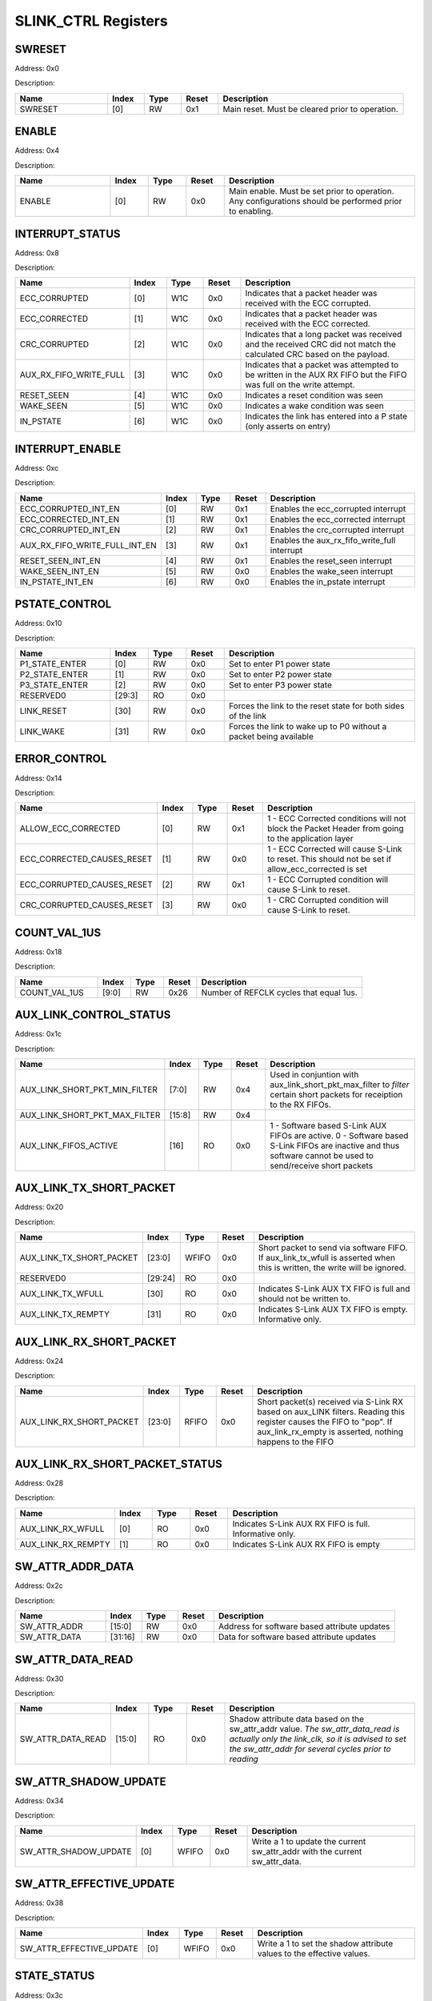 SLINK_CTRL Registers
====================
SWRESET
-------

Address: 0x0

Description: 

.. table::
  :widths: 25 10 10 10 50

  ======= ======== ======== ========== ================================================
  Name    Index    Type     Reset      Description                                     
  ======= ======== ======== ========== ================================================
  SWRESET [0]      RW       0x1        Main reset. Must be cleared prior to operation. 
  ======= ======== ======== ========== ================================================


ENABLE
------

Address: 0x4

Description: 

.. table::
  :widths: 25 10 10 10 50

  ====== ======== ======== ========== ======================================================================================================
  Name   Index    Type     Reset      Description                                                                                           
  ====== ======== ======== ========== ======================================================================================================
  ENABLE [0]      RW       0x0        Main enable. Must be set prior to operation. Any configurations should be performed prior to enabling.
  ====== ======== ======== ========== ======================================================================================================


INTERRUPT_STATUS
----------------

Address: 0x8

Description: 

.. table::
  :widths: 25 10 10 10 50

  ====================== ======== ======== ========== =====================================================================================================================
  Name                   Index    Type     Reset      Description                                                                                                          
  ====================== ======== ======== ========== =====================================================================================================================
  ECC_CORRUPTED          [0]      W1C      0x0        Indicates that a packet header was received with the ECC corrupted.                                                  
  ECC_CORRECTED          [1]      W1C      0x0        Indicates that a packet header was received with the ECC corrected.                                                  
  CRC_CORRUPTED          [2]      W1C      0x0        Indicates that a long packet was received and the received CRC did not match the calculated CRC based on the payload.
  AUX_RX_FIFO_WRITE_FULL [3]      W1C      0x0        Indicates that a packet was attempted to be written in the AUX RX FIFO but the FIFO was full on the write attempt.   
  RESET_SEEN             [4]      W1C      0x0        Indicates a reset condition was seen                                                                                 
  WAKE_SEEN              [5]      W1C      0x0        Indicates a wake condition was seen                                                                                  
  IN_PSTATE              [6]      W1C      0x0        Indicates the link has entered into a P state (only asserts on entry)                                                
  ====================== ======== ======== ========== =====================================================================================================================


INTERRUPT_ENABLE
----------------

Address: 0xc

Description: 

.. table::
  :widths: 25 10 10 10 50

  ============================= ======== ======== ========== ============================================
  Name                          Index    Type     Reset      Description                                 
  ============================= ======== ======== ========== ============================================
  ECC_CORRUPTED_INT_EN          [0]      RW       0x1        Enables the ecc_corrupted interrupt         
  ECC_CORRECTED_INT_EN          [1]      RW       0x1        Enables the ecc_corrected interrupt         
  CRC_CORRUPTED_INT_EN          [2]      RW       0x1        Enables the crc_corrupted interrupt         
  AUX_RX_FIFO_WRITE_FULL_INT_EN [3]      RW       0x1        Enables the aux_rx_fifo_write_full interrupt
  RESET_SEEN_INT_EN             [4]      RW       0x1        Enables the reset_seen interrupt            
  WAKE_SEEN_INT_EN              [5]      RW       0x0        Enables the wake_seen interrupt             
  IN_PSTATE_INT_EN              [6]      RW       0x0        Enables the in_pstate interrupt             
  ============================= ======== ======== ========== ============================================


PSTATE_CONTROL
--------------

Address: 0x10

Description: 

.. table::
  :widths: 25 10 10 10 50

  ============== ======== ======== ========== =================================================================
  Name           Index    Type     Reset      Description                                                      
  ============== ======== ======== ========== =================================================================
  P1_STATE_ENTER [0]      RW       0x0        Set to enter P1 power state                                      
  P2_STATE_ENTER [1]      RW       0x0        Set to enter P2 power state                                      
  P3_STATE_ENTER [2]      RW       0x0        Set to enter P3 power state                                      
  RESERVED0      [29:3]   RO       0x0                                                                         
  LINK_RESET     [30]     RW       0x0        Forces the link to the reset state for both sides of the link    
  LINK_WAKE      [31]     RW       0x0        Forces the link to wake up to P0 without a packet being available
  ============== ======== ======== ========== =================================================================


ERROR_CONTROL
-------------

Address: 0x14

Description: 

.. table::
  :widths: 25 10 10 10 50

  ========================== ======== ======== ========== ==================================================================================================
  Name                       Index    Type     Reset      Description                                                                                       
  ========================== ======== ======== ========== ==================================================================================================
  ALLOW_ECC_CORRECTED        [0]      RW       0x1        1 - ECC Corrected conditions will not block the Packet Header from going to the application layer 
  ECC_CORRECTED_CAUSES_RESET [1]      RW       0x0        1 - ECC Corrected will cause S-Link to reset. This should not be set if allow_ecc_corrected is set
  ECC_CORRUPTED_CAUSES_RESET [2]      RW       0x1        1 - ECC Corrupted condition will cause S-Link to reset.                                           
  CRC_CORRUPTED_CAUSES_RESET [3]      RW       0x0        1 - CRC Corrupted condition will cause S-Link to reset.                                           
  ========================== ======== ======== ========== ==================================================================================================


COUNT_VAL_1US
-------------

Address: 0x18

Description: 

.. table::
  :widths: 25 10 10 10 50

  ============= ======== ======== ========== =======================================
  Name          Index    Type     Reset      Description                            
  ============= ======== ======== ========== =======================================
  COUNT_VAL_1US [9:0]    RW       0x26       Number of REFCLK cycles that equal 1us.
  ============= ======== ======== ========== =======================================


AUX_LINK_CONTROL_STATUS
-----------------------

Address: 0x1c

Description: 

.. table::
  :widths: 25 10 10 10 50

  ============================= ======== ======== ========== ===========================================================================================================================================================
  Name                          Index    Type     Reset      Description                                                                                                                                                
  ============================= ======== ======== ========== ===========================================================================================================================================================
  AUX_LINK_SHORT_PKT_MIN_FILTER [7:0]    RW       0x4        Used in conjuntion with aux_link_short_pkt_max_filter to *filter* certain short packets for receiption to the RX FIFOs.                                    
  AUX_LINK_SHORT_PKT_MAX_FILTER [15:8]   RW       0x4                                                                                                                                                                   
  AUX_LINK_FIFOS_ACTIVE         [16]     RO       0x0        1 - Software based S-Link AUX FIFOs are active. 0 - Software based S-Link FIFOs are inactive and thus software cannot be used to send/receive short packets
  ============================= ======== ======== ========== ===========================================================================================================================================================


AUX_LINK_TX_SHORT_PACKET
------------------------

Address: 0x20

Description: 

.. table::
  :widths: 25 10 10 10 50

  ======================== ======== ======== ========== =========================================================================================================================
  Name                     Index    Type     Reset      Description                                                                                                              
  ======================== ======== ======== ========== =========================================================================================================================
  AUX_LINK_TX_SHORT_PACKET [23:0]   WFIFO    0x0        Short packet to send via software FIFO. If aux_link_tx_wfull is asserted when this is written, the write will be ignored.
  RESERVED0                [29:24]  RO       0x0                                                                                                                                 
  AUX_LINK_TX_WFULL        [30]     RO       0x0        Indicates S-Link AUX TX FIFO is full and should not be written to.                                                       
  AUX_LINK_TX_REMPTY       [31]     RO       0x0        Indicates S-Link AUX TX FIFO is empty. Informative only.                                                                 
  ======================== ======== ======== ========== =========================================================================================================================


AUX_LINK_RX_SHORT_PACKET
------------------------

Address: 0x24

Description: 

.. table::
  :widths: 25 10 10 10 50

  ======================== ======== ======== ========== ===========================================================================================================================================================================================
  Name                     Index    Type     Reset      Description                                                                                                                                                                                
  ======================== ======== ======== ========== ===========================================================================================================================================================================================
  AUX_LINK_RX_SHORT_PACKET [23:0]   RFIFO    0x0        Short packet(s) received via S-Link RX based on aux_LINK filters. Reading this register causes the FIFO to "pop". If aux_link_rx_empty is asserted, nothing happens to the FIFO            
  ======================== ======== ======== ========== ===========================================================================================================================================================================================


AUX_LINK_RX_SHORT_PACKET_STATUS
-------------------------------

Address: 0x28

Description: 

.. table::
  :widths: 25 10 10 10 50

  ================== ======== ======== ========== =======================================================
  Name               Index    Type     Reset      Description                                            
  ================== ======== ======== ========== =======================================================
  AUX_LINK_RX_WFULL  [0]      RO       0x0        Indicates S-Link AUX RX FIFO is full. Informative only.
  AUX_LINK_RX_REMPTY [1]      RO       0x0        Indicates S-Link AUX RX FIFO is empty                  
  ================== ======== ======== ========== =======================================================


SW_ATTR_ADDR_DATA
-----------------

Address: 0x2c

Description: 

.. table::
  :widths: 25 10 10 10 50

  ============ ======== ======== ========== ============================================
  Name         Index    Type     Reset      Description                                 
  ============ ======== ======== ========== ============================================
  SW_ATTR_ADDR [15:0]   RW       0x0        Address for software based attribute updates
  SW_ATTR_DATA [31:16]  RW       0x0        Data for software based attribute updates   
  ============ ======== ======== ========== ============================================


SW_ATTR_DATA_READ
-----------------

Address: 0x30

Description: 

.. table::
  :widths: 25 10 10 10 50

  ================= ======== ======== ========== ==========================================================================================================================================================================================
  Name              Index    Type     Reset      Description                                                                                                                                                                               
  ================= ======== ======== ========== ==========================================================================================================================================================================================
  SW_ATTR_DATA_READ [15:0]   RO       0x0        Shadow attribute data based on the sw_attr_addr value. *The sw_attr_data_read is actually only the link_clk, so it is advised to set the sw_attr_addr for several cycles prior to reading*
  ================= ======== ======== ========== ==========================================================================================================================================================================================


SW_ATTR_SHADOW_UPDATE
---------------------

Address: 0x34

Description: 

.. table::
  :widths: 25 10 10 10 50

  ===================== ======== ======== ========== ============================================================================
  Name                  Index    Type     Reset      Description                                                                 
  ===================== ======== ======== ========== ============================================================================
  SW_ATTR_SHADOW_UPDATE [0]      WFIFO    0x0        Write a 1 to update the current sw_attr_addr with the current sw_attr_data. 
  ===================== ======== ======== ========== ============================================================================


SW_ATTR_EFFECTIVE_UPDATE
------------------------

Address: 0x38

Description: 

.. table::
  :widths: 25 10 10 10 50

  ======================== ======== ======== ========== ======================================================================
  Name                     Index    Type     Reset      Description                                                           
  ======================== ======== ======== ========== ======================================================================
  SW_ATTR_EFFECTIVE_UPDATE [0]      WFIFO    0x0        Write a 1 to set the shadow attribute values to the effective values. 
  ======================== ======== ======== ========== ======================================================================


STATE_STATUS
------------

Address: 0x3c

Description: 

.. table::
  :widths: 25 10 10 10 50

  ============ ======== ======== ========== ============
  Name         Index    Type     Reset      Description 
  ============ ======== ======== ========== ============
  LTSSM_STATE  [4:0]    RO       0x0        LTSSM State 
  RESERVED0    [7:5]    RO       0x0                    
  LL_TX_STATE  [11:8]   RO       0x0        LL TX State 
  LL_RX_STATE  [15:12]  RO       0x0        LL RX State 
  DESKEW_STATE [17:16]  RO       0x0        Deskew State
  ============ ======== ======== ========== ============


DEBUG_BUS_CTRL
--------------

Address: 0x40

Description: Debug observation bus selection for signals that have a mux override

.. table::
  :widths: 25 10 10 10 50

  ================== ======== ======== ========== ================================
  Name               Index    Type     Reset      Description                     
  ================== ======== ======== ========== ================================
  DEBUG_BUS_CTRL_SEL [2:0]    RW       0x0        Select signal for DEBUG_BUS_CTRL
  ================== ======== ======== ========== ================================


DEBUG_BUS_STATUS
----------------

Address: 0x44

Description: Debug observation bus for signals that have a mux override

.. table::
  :widths: 25 10 10 10 50

  ===================== ======== ======== ========== ==================================
  Name                  Index    Type     Reset      Description                       
  ===================== ======== ======== ========== ==================================
  DEBUG_BUS_CTRL_STATUS [31:0]   RO       0x0        Status output for DEBUG_BUS_STATUS
  ===================== ======== ======== ========== ==================================



